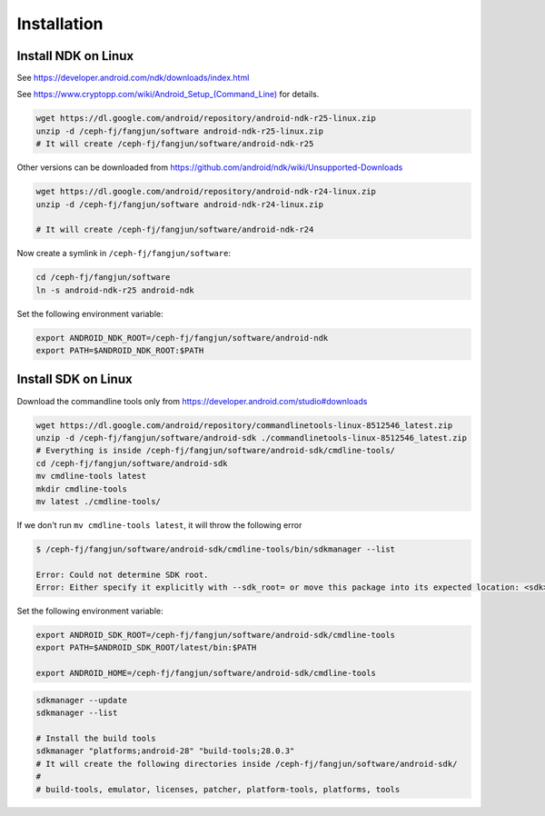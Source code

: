Installation
============

Install NDK on Linux
--------------------

See `<https://developer.android.com/ndk/downloads/index.html>`_

See `<https://www.cryptopp.com/wiki/Android_Setup_(Command_Line)>`_ for details.

.. code-block:: bash

   wget https://dl.google.com/android/repository/android-ndk-r25-linux.zip
   unzip -d /ceph-fj/fangjun/software android-ndk-r25-linux.zip
   # It will create /ceph-fj/fangjun/software/android-ndk-r25

Other versions can be downloaded from `<https://github.com/android/ndk/wiki/Unsupported-Downloads>`_

.. code-block:: bash

   wget https://dl.google.com/android/repository/android-ndk-r24-linux.zip
   unzip -d /ceph-fj/fangjun/software android-ndk-r24-linux.zip

   # It will create /ceph-fj/fangjun/software/android-ndk-r24

Now create a symlink in ``/ceph-fj/fangjun/software``:

.. code-block:: bash

   cd /ceph-fj/fangjun/software
   ln -s android-ndk-r25 android-ndk

Set the following environment variable:

.. code-block:: bash

   export ANDROID_NDK_ROOT=/ceph-fj/fangjun/software/android-ndk
   export PATH=$ANDROID_NDK_ROOT:$PATH

Install SDK on Linux
--------------------

Download the commandline tools only from `<https://developer.android.com/studio#downloads>`_

.. code-block:: bash

   wget https://dl.google.com/android/repository/commandlinetools-linux-8512546_latest.zip
   unzip -d /ceph-fj/fangjun/software/android-sdk ./commandlinetools-linux-8512546_latest.zip
   # Everything is inside /ceph-fj/fangjun/software/android-sdk/cmdline-tools/
   cd /ceph-fj/fangjun/software/android-sdk
   mv cmdline-tools latest
   mkdir cmdline-tools
   mv latest ./cmdline-tools/

If we don't run ``mv cmdline-tools latest``, it will throw the following error

.. code-block:: bash

  $ /ceph-fj/fangjun/software/android-sdk/cmdline-tools/bin/sdkmanager --list

  Error: Could not determine SDK root.
  Error: Either specify it explicitly with --sdk_root= or move this package into its expected location: <sdk>/cmdline-tools/latest/

Set the following environment variable:

.. code-block:: bash

   export ANDROID_SDK_ROOT=/ceph-fj/fangjun/software/android-sdk/cmdline-tools
   export PATH=$ANDROID_SDK_ROOT/latest/bin:$PATH

   export ANDROID_HOME=/ceph-fj/fangjun/software/android-sdk/cmdline-tools

.. code-block:: bash

   sdkmanager --update
   sdkmanager --list

   # Install the build tools
   sdkmanager "platforms;android-28" "build-tools;28.0.3"
   # It will create the following directories inside /ceph-fj/fangjun/software/android-sdk/
   #
   # build-tools, emulator, licenses, patcher, platform-tools, platforms, tools
